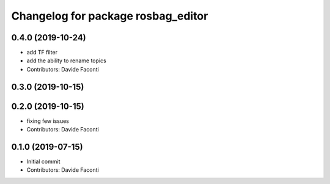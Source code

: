 ^^^^^^^^^^^^^^^^^^^^^^^^^^^^^^^^^^^
Changelog for package rosbag_editor
^^^^^^^^^^^^^^^^^^^^^^^^^^^^^^^^^^^

0.4.0 (2019-10-24)
------------------
* add TF filter
* add the ability to rename topics
* Contributors: Davide Faconti

0.3.0 (2019-10-15)
------------------

0.2.0 (2019-10-15)
------------------
* fixing few issues
* Contributors: Davide Faconti

0.1.0 (2019-07-15)
------------------
* Initial commit
* Contributors: Davide Faconti
